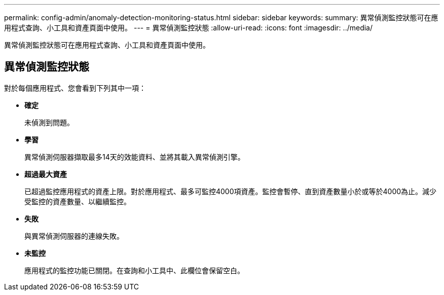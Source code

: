 ---
permalink: config-admin/anomaly-detection-monitoring-status.html 
sidebar: sidebar 
keywords:  
summary: 異常偵測監控狀態可在應用程式查詢、小工具和資產頁面中使用。 
---
= 異常偵測監控狀態
:allow-uri-read: 
:icons: font
:imagesdir: ../media/


[role="lead"]
異常偵測監控狀態可在應用程式查詢、小工具和資產頁面中使用。



== 異常偵測監控狀態

對於每個應用程式、您會看到下列其中一項：

* *確定*
+
未偵測到問題。

* *學習*
+
異常偵測伺服器擷取最多14天的效能資料、並將其載入異常偵測引擎。

* *超過最大資產*
+
已超過監控應用程式的資產上限。對於應用程式、最多可監控4000項資產。監控會暫停、直到資產數量小於或等於4000為止。減少受監控的資產數量、以繼續監控。

* *失敗*
+
與異常偵測伺服器的連線失敗。

* *未監控*
+
應用程式的監控功能已關閉。在查詢和小工具中、此欄位會保留空白。



